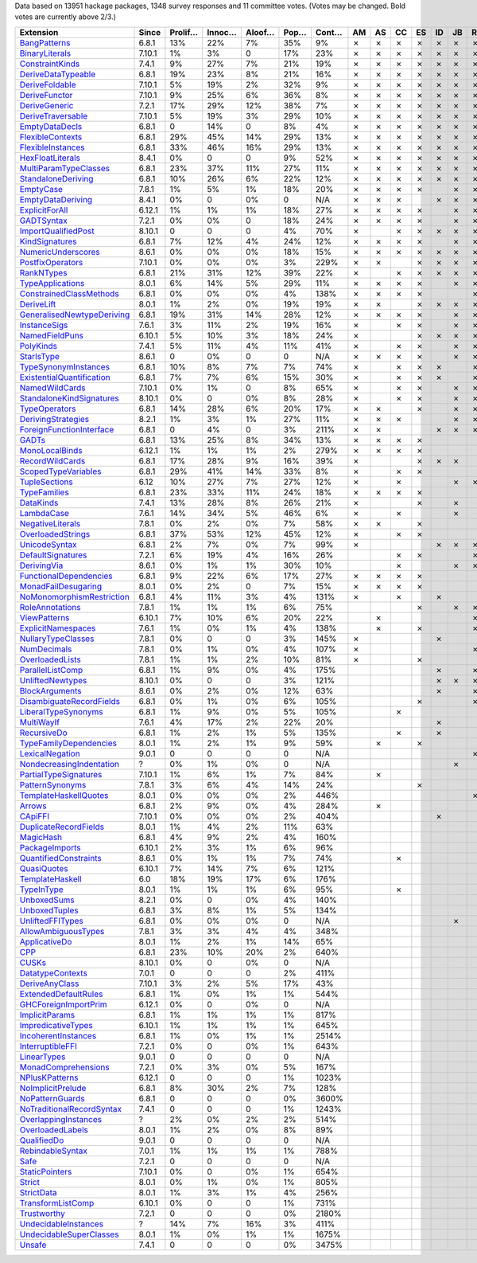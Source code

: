 Data based on 13951 hackage packages, 1348 survey responses and 11 committee votes. (Votes may be changed. Bold votes are currently above 2/3.)

============================= ====== ======= ====== ====== ==== ===== == == == == == == == == == == == ======
                    Extension  Since Prolif… Innoc… Aloof… Pop… Cont… AM AS CC ES ID JB RE SJ SM TH VB  Votes
============================= ====== ======= ====== ====== ==== ===== == == == == == == == == == == == ======
              `BangPatterns`_  6.8.1     13%    22%     7%  35%    9%  ✗  ✗  ✗  ✗  ✗  ✗  ✗  ✗  ✗  ✗  ✗ **11**
            `BinaryLiterals`_ 7.10.1      1%     3%      0  17%   23%  ✗  ✗  ✗  ✗  ✗  ✗  ✗  ✗  ✗  ✗  ✗ **11**
           `ConstraintKinds`_  7.4.1      9%    27%     7%  21%   19%  ✗  ✗  ✗  ✗  ✗  ✗  ✗  ✗  ✗  ✗  ✗ **11**
        `DeriveDataTypeable`_  6.8.1     19%    23%     8%  21%   16%  ✗  ✗  ✗  ✗  ✗  ✗  ✗  ✗  ✗  ✗  ✗ **11**
            `DeriveFoldable`_ 7.10.1      5%    19%     2%  32%    9%  ✗  ✗  ✗  ✗  ✗  ✗  ✗  ✗  ✗  ✗  ✗ **11**
             `DeriveFunctor`_ 7.10.1      9%    25%     6%  36%    8%  ✗  ✗  ✗  ✗  ✗  ✗  ✗  ✗  ✗  ✗  ✗ **11**
             `DeriveGeneric`_  7.2.1     17%    29%    12%  38%    7%  ✗  ✗  ✗  ✗  ✗  ✗  ✗  ✗  ✗  ✗  ✗ **11**
         `DeriveTraversable`_ 7.10.1      5%    19%     3%  29%   10%  ✗  ✗  ✗  ✗  ✗  ✗  ✗  ✗  ✗  ✗  ✗ **11**
            `EmptyDataDecls`_  6.8.1       0    14%      0   8%    4%  ✗  ✗  ✗  ✗  ✗  ✗  ✗  ✗  ✗  ✗  ✗ **11**
          `FlexibleContexts`_  6.8.1     29%    45%    14%  29%   13%  ✗  ✗  ✗  ✗  ✗  ✗  ✗  ✗  ✗  ✗  ✗ **11**
         `FlexibleInstances`_  6.8.1     33%    46%    16%  29%   13%  ✗  ✗  ✗  ✗  ✗  ✗  ✗  ✗  ✗  ✗  ✗ **11**
          `HexFloatLiterals`_  8.4.1      0%      0      0   9%   52%  ✗  ✗  ✗  ✗  ✗  ✗  ✗  ✗  ✗  ✗  ✗ **11**
     `MultiParamTypeClasses`_  6.8.1     23%    37%    11%  27%   11%  ✗  ✗  ✗  ✗  ✗  ✗  ✗  ✗  ✗  ✗  ✗ **11**
        `StandaloneDeriving`_  6.8.1     10%    26%     6%  22%   12%  ✗  ✗  ✗  ✗  ✗  ✗  ✗  ✗  ✗  ✗  ✗ **11**
                 `EmptyCase`_  7.8.1      1%     5%     1%  18%   20%  ✗  ✗  ✗  ✗     ✗  ✗  ✗  ✗  ✗  ✗ **10**
         `EmptyDataDeriving`_  8.4.1      0%      0     0%    0   N/A  ✗  ✗  ✗     ✗  ✗  ✗  ✗  ✗  ✗  ✗ **10**
            `ExplicitForAll`_ 6.12.1      1%     1%     1%  18%   27%  ✗  ✗  ✗  ✗     ✗  ✗  ✗  ✗  ✗  ✗ **10**
                `GADTSyntax`_  7.2.1      0%     0%      0  18%   24%  ✗  ✗  ✗  ✗     ✗  ✗  ✗  ✗  ✗  ✗ **10**
       `ImportQualifiedPost`_ 8.10.1       0      0      0   4%   70%  ✗     ✗  ✗  ✗  ✗  ✗  ✗  ✗  ✗  ✗ **10**
            `KindSignatures`_  6.8.1      7%    12%     4%  24%   12%  ✗  ✗  ✗  ✗     ✗  ✗  ✗  ✗  ✗  ✗ **10**
        `NumericUnderscores`_  8.6.1      0%     0%     0%  18%   15%  ✗  ✗  ✗  ✗  ✗  ✗  ✗  ✗     ✗  ✗ **10**
          `PostfixOperators`_ 7.10.1      0%     0%     0%   3%  229%  ✗  ✗     ✗  ✗  ✗  ✗  ✗  ✗  ✗  ✗ **10**
                `RankNTypes`_  6.8.1     21%    31%    12%  39%   22%  ✗     ✗  ✗  ✗  ✗  ✗  ✗  ✗  ✗  ✗ **10**
          `TypeApplications`_  8.0.1      6%    14%     5%  29%   11%  ✗  ✗  ✗  ✗     ✗  ✗  ✗  ✗  ✗  ✗ **10**
   `ConstrainedClassMethods`_  6.8.1      0%     0%     0%   4%  138%  ✗  ✗  ✗  ✗        ✗  ✗  ✗  ✗  ✗  **9**
                `DeriveLift`_  8.0.1      1%     2%     0%  19%   19%  ✗  ✗     ✗  ✗  ✗  ✗  ✗     ✗  ✗  **9**
`GeneralisedNewtypeDeriving`_  6.8.1     19%    31%    14%  28%   12%  ✗  ✗  ✗  ✗     ✗  ✗     ✗  ✗  ✗  **9**
              `InstanceSigs`_  7.6.1      3%    11%     2%  19%   16%  ✗     ✗  ✗     ✗  ✗  ✗  ✗  ✗  ✗  **9**
            `NamedFieldPuns`_ 6.10.1      5%    10%     3%  18%   24%  ✗        ✗  ✗  ✗  ✗  ✗  ✗  ✗  ✗  **9**
                 `PolyKinds`_  7.4.1      5%    11%     4%  11%   41%  ✗     ✗  ✗     ✗  ✗  ✗  ✗  ✗  ✗  **9**
                `StarIsType`_  8.6.1       0     0%      0    0   N/A  ✗  ✗  ✗  ✗     ✗  ✗  ✗  ✗     ✗  **9**
      `TypeSynonymInstances`_  6.8.1     10%     8%     7%   7%   74%  ✗     ✗  ✗  ✗     ✗  ✗  ✗  ✗  ✗  **9**
 `ExistentialQuantification`_  6.8.1      7%     7%     6%  15%   30%  ✗     ✗  ✗  ✗     ✗  ✗  ✗  ✗     **8**
            `NamedWildCards`_ 7.10.1      0%     1%      0   8%   65%  ✗     ✗  ✗     ✗  ✗     ✗  ✗  ✗  **8**
  `StandaloneKindSignatures`_ 8.10.1      0%      0     0%   8%   28%  ✗     ✗  ✗     ✗  ✗  ✗  ✗  ✗     **8**
             `TypeOperators`_  6.8.1     14%    28%     6%  20%   17%  ✗  ✗     ✗     ✗  ✗  ✗     ✗  ✗  **8**
        `DerivingStrategies`_  8.2.1      1%     3%     1%  27%   11%  ✗  ✗  ✗        ✗  ✗        ✗  ✗      7
  `ForeignFunctionInterface`_  6.8.1       0     4%      0   3%  211%  ✗  ✗        ✗  ✗  ✗     ✗     ✗      7
                     `GADTs`_  6.8.1     13%    25%     8%  34%   13%  ✗  ✗  ✗  ✗              ✗  ✗  ✗      7
            `MonoLocalBinds`_ 6.12.1      1%     1%     1%   2%  279%  ✗  ✗  ✗  ✗           ✗  ✗     ✗      7
           `RecordWildCards`_  6.8.1     17%    28%     9%  16%   39%  ✗        ✗  ✗  ✗        ✗  ✗  ✗      7
       `ScopedTypeVariables`_  6.8.1     29%    41%    14%  33%    8%  ✗     ✗  ✗           ✗  ✗  ✗  ✗      7
             `TupleSections`_   6.12     10%    27%     7%  27%   12%  ✗     ✗        ✗  ✗     ✗  ✗  ✗      7
              `TypeFamilies`_  6.8.1     23%    33%    11%  24%   18%  ✗  ✗  ✗  ✗              ✗  ✗  ✗      7
                 `DataKinds`_  7.4.1     13%    28%     8%  26%   21%  ✗        ✗     ✗        ✗  ✗  ✗      6
                `LambdaCase`_  7.6.1     14%    34%     5%  46%    6%  ✗     ✗        ✗        ✗  ✗  ✗      6
          `NegativeLiterals`_  7.8.1      0%     2%     0%   7%   58%  ✗  ✗     ✗              ✗  ✗  ✗      6
         `OverloadedStrings`_  6.8.1     37%    53%    12%  45%   12%  ✗     ✗  ✗           ✗  ✗     ✗      6
             `UnicodeSyntax`_  6.8.1      2%     7%     0%   7%   99%  ✗           ✗  ✗  ✗     ✗  ✗         6
         `DefaultSignatures`_  7.2.1      6%    19%     4%  16%   26%        ✗  ✗        ✗     ✗  ✗         5
               `DerivingVia`_  8.6.1      0%     1%     1%  30%   10%        ✗        ✗  ✗        ✗  ✗      5
    `FunctionalDependencies`_  6.8.1      9%    22%     6%  17%   27%  ✗  ✗  ✗  ✗                 ✗         5
       `MonadFailDesugaring`_  8.0.1      0%     2%      0   7%   15%  ✗  ✗  ✗  ✗                    ✗      5
 `NoMonomorphismRestriction`_  6.8.1      4%    11%     3%   4%  131%  ✗     ✗     ✗        ✗  ✗            5
           `RoleAnnotations`_  7.8.1      1%     1%     1%   6%   75%           ✗     ✗  ✗  ✗     ✗         5
              `ViewPatterns`_ 6.10.1      7%    10%     6%  20%   22%     ✗              ✗  ✗     ✗  ✗      5
        `ExplicitNamespaces`_  7.6.1      1%     0%     1%   4%  138%     ✗     ✗        ✗        ✗         4
        `NullaryTypeClasses`_  7.8.1      0%      0      0   3%  145%  ✗           ✗        ✗     ✗         4
               `NumDecimals`_  7.8.1      0%     1%     0%   4%  107%  ✗                 ✗     ✗  ✗         4
           `OverloadedLists`_  7.8.1      1%     1%     2%  10%   81%  ✗        ✗           ✗        ✗      4
          `ParallelListComp`_  6.8.1      1%     9%     0%   4%  175%              ✗     ✗  ✗     ✗         4
          `UnliftedNewtypes`_ 8.10.1      0%      0      0   3%  121%              ✗  ✗  ✗        ✗         4
            `BlockArguments`_  8.6.1      0%     2%     0%  12%   63%              ✗     ✗        ✗         3
  `DisambiguateRecordFields`_  6.8.1      0%     1%     0%   6%  105%           ✗        ✗        ✗         3
       `LiberalTypeSynonyms`_  6.8.1      1%     9%     0%   5%  105%        ✗                 ✗  ✗         3
                `MultiWayIf`_  7.6.1      4%    17%     2%  22%   20%              ✗           ✗  ✗         3
               `RecursiveDo`_  6.8.1      1%     2%     1%   5%  135%        ✗     ✗        ✗               3
    `TypeFamilyDependencies`_  8.0.1      1%     2%     1%   9%   59%     ✗     ✗                 ✗         3
           `LexicalNegation`_  9.0.1       0      0      0    0   N/A                    ✗        ✗         2
  `NondecreasingIndentation`_      ?      0%     1%     0%    0   N/A                 ✗        ✗            2
     `PartialTypeSignatures`_ 7.10.1      1%     6%     1%   7%   84%     ✗                    ✗            2
           `PatternSynonyms`_  7.8.1      3%     6%     4%  14%   24%           ✗              ✗            2
     `TemplateHaskellQuotes`_  8.0.1      0%     0%     0%   2%  446%                    ✗        ✗         2
                    `Arrows`_  6.8.1      2%     9%     0%   4%  284%     ✗                                 1
                   `CApiFFI`_ 7.10.1      0%     0%     0%   2%  404%              ✗                        1
     `DuplicateRecordFields`_  8.0.1      1%     4%     2%  11%   63%                             ✗         1
                 `MagicHash`_  6.8.1      4%     9%     2%   4%  160%                             ✗         1
            `PackageImports`_ 6.10.1      2%     3%     1%   6%   96%                             ✗         1
     `QuantifiedConstraints`_  8.6.1      0%     1%     1%   7%   74%        ✗                              1
               `QuasiQuotes`_ 6.10.1      7%    14%     7%   6%  121%                             ✗         1
           `TemplateHaskell`_    6.0     18%    19%    17%   6%  176%                             ✗         1
                `TypeInType`_  8.0.1      1%     1%     1%   6%   95%        ✗                              1
               `UnboxedSums`_  8.2.1      0%      0     0%   4%  140%                             ✗         1
             `UnboxedTuples`_  6.8.1      3%     8%     1%   5%  134%                             ✗         1
          `UnliftedFFITypes`_  6.8.1      0%     0%     0%    0   N/A                 ✗                     1
       `AllowAmbiguousTypes`_  7.8.1      3%     3%     4%   4%  348%                                       0
             `ApplicativeDo`_  8.0.1      1%     2%     1%  14%   65%                                       0
                       `CPP`_  6.8.1     23%    10%    20%   2%  640%                                       0
                     `CUSKs`_ 8.10.1      0%      0     0%    0   N/A                                       0
          `DatatypeContexts`_  7.0.1       0      0      0   2%  411%                                       0
            `DeriveAnyClass`_ 7.10.1      3%     2%     5%  17%   43%                                       0
      `ExtendedDefaultRules`_  6.8.1      1%     0%     1%   1%  544%                                       0
      `GHCForeignImportPrim`_ 6.12.1      0%      0     0%    0   N/A                                       0
            `ImplicitParams`_  6.8.1      1%     1%     1%   1%  817%                                       0
        `ImpredicativeTypes`_ 6.10.1      1%     1%     1%   1%  645%                                       0
       `IncoherentInstances`_  6.8.1      1%     0%     1%   1% 2514%                                       0
          `InterruptibleFFI`_  7.2.1      0%      0     0%   1%  643%                                       0
               `LinearTypes`_  9.0.1       0      0      0    0   N/A                                       0
       `MonadComprehensions`_  7.2.1      0%     3%     0%   5%  167%                                       0
            `NPlusKPatterns`_ 6.12.1       0      0      0   1% 1023%                                       0
         `NoImplicitPrelude`_  6.8.1      8%    30%     2%   7%  128%                                       0
           `NoPatternGuards`_  6.8.1       0      0      0   0% 3600%                                       0
 `NoTraditionalRecordSyntax`_  7.4.1       0      0      0   1% 1243%                                       0
      `OverlappingInstances`_      ?      2%     0%     2%   2%  514%                                       0
          `OverloadedLabels`_  8.0.1      1%     2%     0%   8%   89%                                       0
               `QualifiedDo`_  9.0.1       0      0      0    0   N/A                                       0
          `RebindableSyntax`_  7.0.1      1%     1%     1%   1%  788%                                       0
                      `Safe`_  7.2.1       0      0      0    0   N/A                                       0
            `StaticPointers`_ 7.10.1      0%      0     0%   1%  654%                                       0
                    `Strict`_  8.0.1      0%     1%     0%   1%  805%                                       0
                `StrictData`_  8.0.1      1%     3%     1%   4%  256%                                       0
         `TransformListComp`_ 6.10.1      0%      0      0   1%  731%                                       0
               `Trustworthy`_  7.2.1       0      0      0   0% 2180%                                       0
      `UndecidableInstances`_      ?     14%     7%    16%   3%  411%                                       0
   `UndecidableSuperClasses`_  8.0.1      1%     0%     1%   1% 1675%                                       0
                    `Unsafe`_  7.4.1       0      0      0   0% 3475%                                       0
============================= ====== ======= ====== ====== ==== ===== == == == == == == == == == == == ======

.. _AllowAmbiguousTypes: https://downloads.haskell.org/ghc/latest/docs/html/users_guide/glasgow_exts.html#extension-AllowAmbiguousTypes
.. _ApplicativeDo: https://downloads.haskell.org/ghc/latest/docs/html/users_guide/glasgow_exts.html#extension-ApplicativeDo
.. _Arrows: https://downloads.haskell.org/ghc/latest/docs/html/users_guide/glasgow_exts.html#extension-Arrows
.. _BangPatterns: https://downloads.haskell.org/ghc/latest/docs/html/users_guide/glasgow_exts.html#extension-BangPatterns
.. _BinaryLiterals: https://downloads.haskell.org/ghc/latest/docs/html/users_guide/glasgow_exts.html#extension-BinaryLiterals
.. _BlockArguments: https://downloads.haskell.org/ghc/latest/docs/html/users_guide/glasgow_exts.html#extension-BlockArguments
.. _CApiFFI: https://downloads.haskell.org/ghc/latest/docs/html/users_guide/glasgow_exts.html#extension-CApiFFI
.. _CPP: https://downloads.haskell.org/ghc/latest/docs/html/users_guide/glasgow_exts.html#extension-CPP
.. _CUSKs: https://downloads.haskell.org/ghc/latest/docs/html/users_guide/glasgow_exts.html#extension-CUSKs
.. _ConstrainedClassMethods: https://downloads.haskell.org/ghc/latest/docs/html/users_guide/glasgow_exts.html#extension-ConstrainedClassMethods
.. _ConstraintKinds: https://downloads.haskell.org/ghc/latest/docs/html/users_guide/glasgow_exts.html#extension-ConstraintKinds
.. _DataKinds: https://downloads.haskell.org/ghc/latest/docs/html/users_guide/glasgow_exts.html#extension-DataKinds
.. _DatatypeContexts: https://downloads.haskell.org/ghc/latest/docs/html/users_guide/glasgow_exts.html#extension-DatatypeContexts
.. _DefaultSignatures: https://downloads.haskell.org/ghc/latest/docs/html/users_guide/glasgow_exts.html#extension-DefaultSignatures
.. _DeriveAnyClass: https://downloads.haskell.org/ghc/latest/docs/html/users_guide/glasgow_exts.html#extension-DeriveAnyClass
.. _DeriveDataTypeable: https://downloads.haskell.org/ghc/latest/docs/html/users_guide/glasgow_exts.html#extension-DeriveDataTypeable
.. _DeriveFoldable: https://downloads.haskell.org/ghc/latest/docs/html/users_guide/glasgow_exts.html#extension-DeriveFoldable
.. _DeriveFunctor: https://downloads.haskell.org/ghc/latest/docs/html/users_guide/glasgow_exts.html#extension-DeriveFunctor
.. _DeriveGeneric: https://downloads.haskell.org/ghc/latest/docs/html/users_guide/glasgow_exts.html#extension-DeriveGeneric
.. _DeriveLift: https://downloads.haskell.org/ghc/latest/docs/html/users_guide/glasgow_exts.html#extension-DeriveLift
.. _DeriveTraversable: https://downloads.haskell.org/ghc/latest/docs/html/users_guide/glasgow_exts.html#extension-DeriveTraversable
.. _DerivingStrategies: https://downloads.haskell.org/ghc/latest/docs/html/users_guide/glasgow_exts.html#extension-DerivingStrategies
.. _DerivingVia: https://downloads.haskell.org/ghc/latest/docs/html/users_guide/glasgow_exts.html#extension-DerivingVia
.. _DisambiguateRecordFields: https://downloads.haskell.org/ghc/latest/docs/html/users_guide/glasgow_exts.html#extension-DisambiguateRecordFields
.. _DuplicateRecordFields: https://downloads.haskell.org/ghc/latest/docs/html/users_guide/glasgow_exts.html#extension-DuplicateRecordFields
.. _EmptyCase: https://downloads.haskell.org/ghc/latest/docs/html/users_guide/glasgow_exts.html#extension-EmptyCase
.. _EmptyDataDecls: https://downloads.haskell.org/ghc/latest/docs/html/users_guide/glasgow_exts.html#extension-EmptyDataDecls
.. _EmptyDataDeriving: https://downloads.haskell.org/ghc/latest/docs/html/users_guide/glasgow_exts.html#extension-EmptyDataDeriving
.. _ExistentialQuantification: https://downloads.haskell.org/ghc/latest/docs/html/users_guide/glasgow_exts.html#extension-ExistentialQuantification
.. _ExplicitForAll: https://downloads.haskell.org/ghc/latest/docs/html/users_guide/glasgow_exts.html#extension-ExplicitForAll
.. _ExplicitNamespaces: https://downloads.haskell.org/ghc/latest/docs/html/users_guide/glasgow_exts.html#extension-ExplicitNamespaces
.. _ExtendedDefaultRules: https://downloads.haskell.org/ghc/latest/docs/html/users_guide/glasgow_exts.html#extension-ExtendedDefaultRules
.. _FlexibleContexts: https://downloads.haskell.org/ghc/latest/docs/html/users_guide/glasgow_exts.html#extension-FlexibleContexts
.. _FlexibleInstances: https://downloads.haskell.org/ghc/latest/docs/html/users_guide/glasgow_exts.html#extension-FlexibleInstances
.. _ForeignFunctionInterface: https://downloads.haskell.org/ghc/latest/docs/html/users_guide/glasgow_exts.html#extension-ForeignFunctionInterface
.. _FunctionalDependencies: https://downloads.haskell.org/ghc/latest/docs/html/users_guide/glasgow_exts.html#extension-FunctionalDependencies
.. _GADTSyntax: https://downloads.haskell.org/ghc/latest/docs/html/users_guide/glasgow_exts.html#extension-GADTSyntax
.. _GADTs: https://downloads.haskell.org/ghc/latest/docs/html/users_guide/glasgow_exts.html#extension-GADTs
.. _GHCForeignImportPrim: https://downloads.haskell.org/ghc/latest/docs/html/users_guide/glasgow_exts.html#extension-GHCForeignImportPrim
.. _GeneralisedNewtypeDeriving: https://downloads.haskell.org/ghc/latest/docs/html/users_guide/glasgow_exts.html#extension-GeneralisedNewtypeDeriving
.. _HexFloatLiterals: https://downloads.haskell.org/ghc/latest/docs/html/users_guide/glasgow_exts.html#extension-HexFloatLiterals
.. _ImplicitParams: https://downloads.haskell.org/ghc/latest/docs/html/users_guide/glasgow_exts.html#extension-ImplicitParams
.. _ImportQualifiedPost: https://downloads.haskell.org/ghc/latest/docs/html/users_guide/glasgow_exts.html#extension-ImportQualifiedPost
.. _ImpredicativeTypes: https://downloads.haskell.org/ghc/latest/docs/html/users_guide/glasgow_exts.html#extension-ImpredicativeTypes
.. _IncoherentInstances: https://downloads.haskell.org/ghc/latest/docs/html/users_guide/glasgow_exts.html#extension-IncoherentInstances
.. _InstanceSigs: https://downloads.haskell.org/ghc/latest/docs/html/users_guide/glasgow_exts.html#extension-InstanceSigs
.. _InterruptibleFFI: https://downloads.haskell.org/ghc/latest/docs/html/users_guide/glasgow_exts.html#extension-InterruptibleFFI
.. _KindSignatures: https://downloads.haskell.org/ghc/latest/docs/html/users_guide/glasgow_exts.html#extension-KindSignatures
.. _LambdaCase: https://downloads.haskell.org/ghc/latest/docs/html/users_guide/glasgow_exts.html#extension-LambdaCase
.. _LexicalNegation: https://downloads.haskell.org/ghc/latest/docs/html/users_guide/glasgow_exts.html#extension-LexicalNegation
.. _LiberalTypeSynonyms: https://downloads.haskell.org/ghc/latest/docs/html/users_guide/glasgow_exts.html#extension-LiberalTypeSynonyms
.. _LinearTypes: https://downloads.haskell.org/ghc/latest/docs/html/users_guide/glasgow_exts.html#extension-LinearTypes
.. _MagicHash: https://downloads.haskell.org/ghc/latest/docs/html/users_guide/glasgow_exts.html#extension-MagicHash
.. _MonadComprehensions: https://downloads.haskell.org/ghc/latest/docs/html/users_guide/glasgow_exts.html#extension-MonadComprehensions
.. _MonadFailDesugaring: https://downloads.haskell.org/ghc/latest/docs/html/users_guide/glasgow_exts.html#extension-MonadFailDesugaring
.. _MonoLocalBinds: https://downloads.haskell.org/ghc/latest/docs/html/users_guide/glasgow_exts.html#extension-MonoLocalBinds
.. _MultiParamTypeClasses: https://downloads.haskell.org/ghc/latest/docs/html/users_guide/glasgow_exts.html#extension-MultiParamTypeClasses
.. _MultiWayIf: https://downloads.haskell.org/ghc/latest/docs/html/users_guide/glasgow_exts.html#extension-MultiWayIf
.. _NPlusKPatterns: https://downloads.haskell.org/ghc/latest/docs/html/users_guide/glasgow_exts.html#extension-NPlusKPatterns
.. _NamedFieldPuns: https://downloads.haskell.org/ghc/latest/docs/html/users_guide/glasgow_exts.html#extension-NamedFieldPuns
.. _NamedWildCards: https://downloads.haskell.org/ghc/latest/docs/html/users_guide/glasgow_exts.html#extension-NamedWildCards
.. _NegativeLiterals: https://downloads.haskell.org/ghc/latest/docs/html/users_guide/glasgow_exts.html#extension-NegativeLiterals
.. _NoImplicitPrelude: https://downloads.haskell.org/ghc/latest/docs/html/users_guide/glasgow_exts.html#extension-NoImplicitPrelude
.. _NoMonomorphismRestriction: https://downloads.haskell.org/ghc/latest/docs/html/users_guide/glasgow_exts.html#extension-NoMonomorphismRestriction
.. _NoPatternGuards: https://downloads.haskell.org/ghc/latest/docs/html/users_guide/glasgow_exts.html#extension-NoPatternGuards
.. _NoTraditionalRecordSyntax: https://downloads.haskell.org/ghc/latest/docs/html/users_guide/glasgow_exts.html#extension-NoTraditionalRecordSyntax
.. _NondecreasingIndentation: https://downloads.haskell.org/ghc/latest/docs/html/users_guide/glasgow_exts.html#extension-NondecreasingIndentation
.. _NullaryTypeClasses: https://downloads.haskell.org/ghc/latest/docs/html/users_guide/glasgow_exts.html#extension-NullaryTypeClasses
.. _NumDecimals: https://downloads.haskell.org/ghc/latest/docs/html/users_guide/glasgow_exts.html#extension-NumDecimals
.. _NumericUnderscores: https://downloads.haskell.org/ghc/latest/docs/html/users_guide/glasgow_exts.html#extension-NumericUnderscores
.. _OverlappingInstances: https://downloads.haskell.org/ghc/latest/docs/html/users_guide/glasgow_exts.html#extension-OverlappingInstances
.. _OverloadedLabels: https://downloads.haskell.org/ghc/latest/docs/html/users_guide/glasgow_exts.html#extension-OverloadedLabels
.. _OverloadedLists: https://downloads.haskell.org/ghc/latest/docs/html/users_guide/glasgow_exts.html#extension-OverloadedLists
.. _OverloadedStrings: https://downloads.haskell.org/ghc/latest/docs/html/users_guide/glasgow_exts.html#extension-OverloadedStrings
.. _PackageImports: https://downloads.haskell.org/ghc/latest/docs/html/users_guide/glasgow_exts.html#extension-PackageImports
.. _ParallelListComp: https://downloads.haskell.org/ghc/latest/docs/html/users_guide/glasgow_exts.html#extension-ParallelListComp
.. _PartialTypeSignatures: https://downloads.haskell.org/ghc/latest/docs/html/users_guide/glasgow_exts.html#extension-PartialTypeSignatures
.. _PatternSynonyms: https://downloads.haskell.org/ghc/latest/docs/html/users_guide/glasgow_exts.html#extension-PatternSynonyms
.. _PolyKinds: https://downloads.haskell.org/ghc/latest/docs/html/users_guide/glasgow_exts.html#extension-PolyKinds
.. _PostfixOperators: https://downloads.haskell.org/ghc/latest/docs/html/users_guide/glasgow_exts.html#extension-PostfixOperators
.. _QualifiedDo: https://downloads.haskell.org/ghc/latest/docs/html/users_guide/glasgow_exts.html#extension-QualifiedDo
.. _QuantifiedConstraints: https://downloads.haskell.org/ghc/latest/docs/html/users_guide/glasgow_exts.html#extension-QuantifiedConstraints
.. _QuasiQuotes: https://downloads.haskell.org/ghc/latest/docs/html/users_guide/glasgow_exts.html#extension-QuasiQuotes
.. _RankNTypes: https://downloads.haskell.org/ghc/latest/docs/html/users_guide/glasgow_exts.html#extension-RankNTypes
.. _RebindableSyntax: https://downloads.haskell.org/ghc/latest/docs/html/users_guide/glasgow_exts.html#extension-RebindableSyntax
.. _RecordWildCards: https://downloads.haskell.org/ghc/latest/docs/html/users_guide/glasgow_exts.html#extension-RecordWildCards
.. _RecursiveDo: https://downloads.haskell.org/ghc/latest/docs/html/users_guide/glasgow_exts.html#extension-RecursiveDo
.. _RoleAnnotations: https://downloads.haskell.org/ghc/latest/docs/html/users_guide/glasgow_exts.html#extension-RoleAnnotations
.. _Safe: https://downloads.haskell.org/ghc/latest/docs/html/users_guide/glasgow_exts.html#extension-Safe
.. _ScopedTypeVariables: https://downloads.haskell.org/ghc/latest/docs/html/users_guide/glasgow_exts.html#extension-ScopedTypeVariables
.. _StandaloneDeriving: https://downloads.haskell.org/ghc/latest/docs/html/users_guide/glasgow_exts.html#extension-StandaloneDeriving
.. _StandaloneKindSignatures: https://downloads.haskell.org/ghc/latest/docs/html/users_guide/glasgow_exts.html#extension-StandaloneKindSignatures
.. _StarIsType: https://downloads.haskell.org/ghc/latest/docs/html/users_guide/glasgow_exts.html#extension-StarIsType
.. _StaticPointers: https://downloads.haskell.org/ghc/latest/docs/html/users_guide/glasgow_exts.html#extension-StaticPointers
.. _Strict: https://downloads.haskell.org/ghc/latest/docs/html/users_guide/glasgow_exts.html#extension-Strict
.. _StrictData: https://downloads.haskell.org/ghc/latest/docs/html/users_guide/glasgow_exts.html#extension-StrictData
.. _TemplateHaskell: https://downloads.haskell.org/ghc/latest/docs/html/users_guide/glasgow_exts.html#extension-TemplateHaskell
.. _TemplateHaskellQuotes: https://downloads.haskell.org/ghc/latest/docs/html/users_guide/glasgow_exts.html#extension-TemplateHaskellQuotes
.. _TransformListComp: https://downloads.haskell.org/ghc/latest/docs/html/users_guide/glasgow_exts.html#extension-TransformListComp
.. _Trustworthy: https://downloads.haskell.org/ghc/latest/docs/html/users_guide/glasgow_exts.html#extension-Trustworthy
.. _TupleSections: https://downloads.haskell.org/ghc/latest/docs/html/users_guide/glasgow_exts.html#extension-TupleSections
.. _TypeApplications: https://downloads.haskell.org/ghc/latest/docs/html/users_guide/glasgow_exts.html#extension-TypeApplications
.. _TypeFamilies: https://downloads.haskell.org/ghc/latest/docs/html/users_guide/glasgow_exts.html#extension-TypeFamilies
.. _TypeFamilyDependencies: https://downloads.haskell.org/ghc/latest/docs/html/users_guide/glasgow_exts.html#extension-TypeFamilyDependencies
.. _TypeInType: https://downloads.haskell.org/ghc/latest/docs/html/users_guide/glasgow_exts.html#extension-TypeInType
.. _TypeOperators: https://downloads.haskell.org/ghc/latest/docs/html/users_guide/glasgow_exts.html#extension-TypeOperators
.. _TypeSynonymInstances: https://downloads.haskell.org/ghc/latest/docs/html/users_guide/glasgow_exts.html#extension-TypeSynonymInstances
.. _UnboxedSums: https://downloads.haskell.org/ghc/latest/docs/html/users_guide/glasgow_exts.html#extension-UnboxedSums
.. _UnboxedTuples: https://downloads.haskell.org/ghc/latest/docs/html/users_guide/glasgow_exts.html#extension-UnboxedTuples
.. _UndecidableInstances: https://downloads.haskell.org/ghc/latest/docs/html/users_guide/glasgow_exts.html#extension-UndecidableInstances
.. _UndecidableSuperClasses: https://downloads.haskell.org/ghc/latest/docs/html/users_guide/glasgow_exts.html#extension-UndecidableSuperClasses
.. _UnicodeSyntax: https://downloads.haskell.org/ghc/latest/docs/html/users_guide/glasgow_exts.html#extension-UnicodeSyntax
.. _UnliftedFFITypes: https://downloads.haskell.org/ghc/latest/docs/html/users_guide/glasgow_exts.html#extension-UnliftedFFITypes
.. _UnliftedNewtypes: https://downloads.haskell.org/ghc/latest/docs/html/users_guide/glasgow_exts.html#extension-UnliftedNewtypes
.. _Unsafe: https://downloads.haskell.org/ghc/latest/docs/html/users_guide/glasgow_exts.html#extension-Unsafe
.. _ViewPatterns: https://downloads.haskell.org/ghc/latest/docs/html/users_guide/glasgow_exts.html#extension-ViewPatterns

